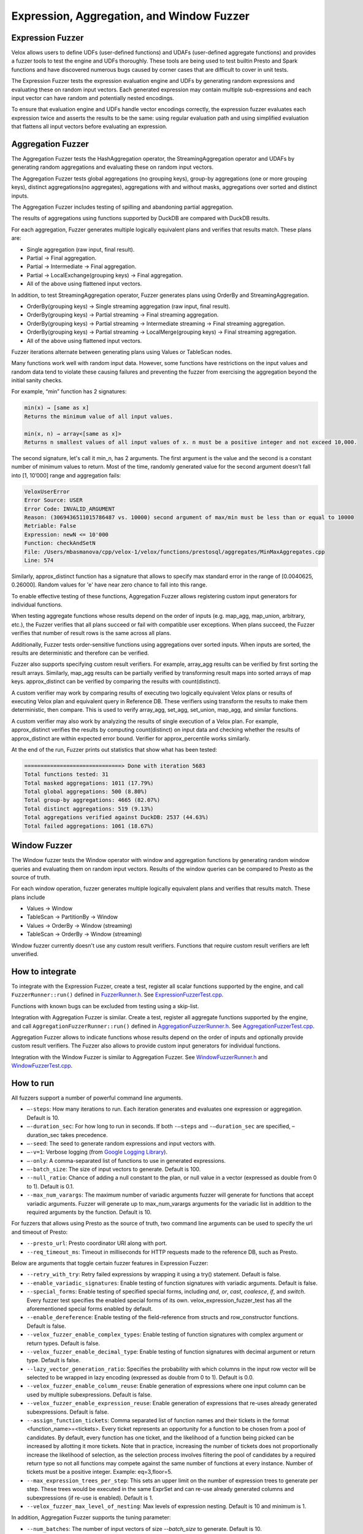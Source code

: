==========================================
Expression, Aggregation, and Window Fuzzer
==========================================

Expression Fuzzer
-----------------

Velox allows users to define UDFs (user-defined functions) and UDAFs
(user-defined aggregate functions) and provides a fuzzer tools to test the
engine and UDFs thoroughly. These tools are being used to test builtin Presto
and Spark functions and have discovered numerous bugs caused by corner cases
that are difficult to cover in unit tests.

The Expression Fuzzer tests the expression evaluation engine and UDFs by
generating random expressions and evaluating these on random input vectors.
Each generated expression may contain multiple sub-expressions and each input
vector can have random and potentially nested encodings.

To ensure that evaluation engine and UDFs handle vector encodings correctly, the
expression fuzzer evaluates each expression twice and asserts the results to be
the same: using regular evaluation path and using simplified evaluation that
flattens all input vectors before evaluating an expression.

Aggregation Fuzzer
------------------

The Aggregation Fuzzer tests the HashAggregation operator, the StreamingAggregation
operator and UDAFs by generating random aggregations and evaluating these on
random input vectors.

The Aggregation Fuzzer tests global aggregations (no grouping keys), group-by
aggregations (one or more grouping keys), distinct aggregations(no aggregates),
aggregations with and without masks, aggregations over sorted and distinct inputs.

The Aggregation Fuzzer includes testing of spilling and abandoning partial
aggregation.

The results of aggregations using functions supported by DuckDB are compared
with DuckDB results.

For each aggregation, Fuzzer generates multiple logically equivalent plans and
verifies that results match. These plans are:

- Single aggregation (raw input, final result).
- Partial -> Final aggregation.
- Partial -> Intermediate -> Final aggregation.
- Partial -> LocalExchange(grouping keys) -> Final aggregation.
- All of the above using flattened input vectors.

In addition, to test StreamingAggregation operator, Fuzzer generates plans
using OrderBy and StreamingAggregation.

- OrderBy(grouping keys) -> Single streaming aggregation (raw input, final result).
- OrderBy(grouping keys) -> Partial streaming -> Final streaming aggregation.
- OrderBy(grouping keys) -> Partial streaming -> Intermediate streaming
  -> Final streaming aggregation.
- OrderBy(grouping keys) -> Partial streaming -> LocalMerge(grouping keys)
  -> Final streaming aggregation.
- All of the above using flattened input vectors.

Fuzzer iterations alternate between generating plans using Values or TableScan
nodes.

Many functions work well with random input data. However, some functions have
restrictions on the input values and random data tend to violate these causing
failures and preventing the fuzzer from exercising the aggregation beyond the
initial sanity checks.

For example, “min” function has 2 signatures:

.. code-block::

    min(x) → [same as x]
    Returns the minimum value of all input values.

    min(x, n) → array<[same as x]>
    Returns n smallest values of all input values of x. n must be a positive integer and not exceed 10,000.

The second signature, let's call it min_n, has 2 arguments. The first argument
is the value and the second is a constant number of minimum values to return.
Most of the time, randomly generated value for the second argument doesn’t fall
into [1, 10’000] range and aggregation fails:

.. code-block::

    VeloxUserError
    Error Source: USER
    Error Code: INVALID_ARGUMENT
    Reason: (3069436511015786487 vs. 10000) second argument of max/min must be less than or equal to 10000
    Retriable: False
    Expression: newN <= 10'000
    Function: checkAndSetN
    File: /Users/mbasmanova/cpp/velox-1/velox/functions/prestosql/aggregates/MinMaxAggregates.cpp
    Line: 574

Similarly, approx_distinct function has a signature that allows to specify max
standard error in the range of [0.0040625, 0.26000]. Random values for 'e' have
near zero chance to fall into this range.

To enable effective testing of these functions, Aggregation Fuzzer allows
registering custom input generators for individual functions.

When testing aggregate functions whose results depend on the order of inputs
(e.g. map_agg, map_union, arbitrary, etc.), the Fuzzer verifies that all plans
succeed or fail with compatible user exceptions. When plans succeed, the Fuzzer
verifies that number of result rows is the same across all plans.

Additionally, Fuzzer tests order-sensitive functions using aggregations over
sorted inputs. When inputs are sorted, the results are deterministic and therefore
can be verified.

Fuzzer also supports specifying custom result verifiers. For example, array_agg
results can be verified by first sorting the result arrays. Similarly, map_agg
results can be partially verified by transforming result maps into sorted arrays
of map keys. approx_distinct can be verified by comparing the results with
count(distinct).

A custom verifier may work by comparing results of executing two logically
equivalent Velox plans or results of executing Velox plan and equivalent query
in Reference DB. These verifiers using transform the results to make them
deterministic, then compare. This is used to verify array_agg, set_agg,
set_union, map_agg, and similar functions.

A custom verifier may also work by analyzing the results of single execution
of a Velox plan. For example, approx_distinct verifies the results by
computing count(distinct) on input data and checking whether the results
of approx_distinct are within expected error bound. Verifier for approx_percentile
works similarly.

At the end of the run, Fuzzer prints out statistics that show what has been
tested:

.. code-block::

    ==============================> Done with iteration 5683
    Total functions tested: 31
    Total masked aggregations: 1011 (17.79%)
    Total global aggregations: 500 (8.80%)
    Total group-by aggregations: 4665 (82.07%)
    Total distinct aggregations: 519 (9.13%)
    Total aggregations verified against DuckDB: 2537 (44.63%)
    Total failed aggregations: 1061 (18.67%)

.. _window-fuzzer:

Window Fuzzer
-------------

The Window fuzzer tests the Window operator with window and aggregation
functions by generating random window queries and evaluating them on
random input vectors. Results of the window queries can be compared to
Presto as the source of truth.

For each window operation, fuzzer generates multiple logically equivalent
plans and verifies that results match. These plans include

- Values -> Window
- TableScan -> PartitionBy -> Window
- Values -> OrderBy -> Window (streaming)
- TableScan -> OrderBy -> Window (streaming)

Window fuzzer currently doesn't use any custom result verifiers. Functions
that require custom result verifiers are left unverified.

How to integrate
---------------------------------------

To integrate with the Expression Fuzzer, create a test, register all scalar
functions supported by the engine, and call ``FuzzerRunner::run()`` defined in
`FuzzerRunner.h`_. See `ExpressionFuzzerTest.cpp`_.

.. _FuzzerRunner.h: https://github.com/facebookincubator/velox/blob/main/velox/expression/tests/ExpressionFuzzer.h

.. _ExpressionFuzzerTest.cpp: https://github.com/facebookincubator/velox/blob/main/velox/expression/tests/ExpressionFuzzerTest.cpp

Functions with known bugs can be excluded from testing using a skip-list.

Integration with Aggregation Fuzzer is similar. Create a test, register all
aggregate functions supported by the engine, and call
``AggregationFuzzerRunner::run()`` defined in `AggregationFuzzerRunner.h`_. See
`AggregationFuzzerTest.cpp`_.

.. _AggregationFuzzerRunner.h: https://github.com/facebookincubator/velox/blob/main/velox/exec/fuzzer/AggregationFuzzer.h

.. _AggregationFuzzerTest.cpp: https://github.com/facebookincubator/velox/blob/main/velox/functions/prestosql/fuzzer/AggregationFuzzerTest.cpp

Aggregation Fuzzer allows to indicate functions whose results depend on the
order of inputs and optionally provide custom result verifiers. The Fuzzer
also allows to provide custom input generators for individual functions.

Integration with the Window Fuzzer is similar to Aggregation Fuzzer. See
`WindowFuzzerRunner.h`_ and `WindowFuzzerTest.cpp`_.

.. _WindowFuzzerRunner.h: https://github.com/facebookincubator/velox/blob/main/velox/exec/fuzzer/WindowFuzzer.h

.. _WindowFuzzerTest.cpp: https://github.com/facebookincubator/velox/blob/main/velox/functions/prestosql/fuzzer/WindowFuzzerTest.cpp

How to run
----------------------------

All fuzzers support a number of powerful command line arguments.

* ``–-steps``: How many iterations to run. Each iteration generates and evaluates one expression or aggregation. Default is 10.

* ``–-duration_sec``: For how long to run in seconds. If both ``-–steps`` and ``-–duration_sec`` are specified, –duration_sec takes precedence.

* ``–-seed``: The seed to generate random expressions and input vectors with.

* ``–-v=1``: Verbose logging (from `Google Logging Library <https://github.com/google/glog#setting-flags>`_).

* ``–-only``: A comma-separated list of functions to use in generated expressions.

* ``–-batch_size``: The size of input vectors to generate. Default is 100.

* ``--null_ratio``: Chance of adding a null constant to the plan, or null value in a vector (expressed as double from 0 to 1). Default is 0.1.

* ``--max_num_varargs``: The maximum number of variadic arguments fuzzer will generate for functions that accept variadic arguments. Fuzzer will generate up to max_num_varargs arguments for the variadic list in addition to the required arguments by the function. Default is 10.

For fuzzers that allows using Presto as the source of truth, two command line arguments can be used to specify the url and timeout of Presto:

* ``--presto_url``: Presto coordinator URI along with port.

* ``--req_timeout_ms``: Timeout in milliseconds for HTTP requests made to the reference DB, such as Presto.

Below are arguments that toggle certain fuzzer features in Expression Fuzzer:

* ``--retry_with_try``: Retry failed expressions by wrapping it using a try() statement. Default is false.

* ``--enable_variadic_signatures``: Enable testing of function signatures with variadic arguments. Default is false.

* ``--special_forms``: Enable testing of specified special forms, including `and`, `or`, `cast`, `coalesce`, `if`, and `switch`. Every fuzzer test specifies the enabled special forms of its own. velox_expression_fuzzer_test has all the aforementioned special forms enabled by default.

* ``--enable_dereference``: Enable testing of the field-reference from structs and row_constructor functions. Default is false.

* ``--velox_fuzzer_enable_complex_types``: Enable testing of function signatures with complex argument or return types. Default is false.

* ``--velox_fuzzer_enable_decimal_type``: Enable testing of function signatures with decimal argument or return type. Default is false.

* ``--lazy_vector_generation_ratio``: Specifies the probability with which columns in the input row vector will be selected to be wrapped in lazy encoding (expressed as double from 0 to 1). Default is 0.0.

* ``--velox_fuzzer_enable_column_reuse``: Enable generation of expressions where one input column can be used by multiple subexpressions. Default is false.

* ``--velox_fuzzer_enable_expression_reuse``: Enable generation of expressions that re-uses already generated subexpressions. Default is false.

* ``--assign_function_tickets``: Comma separated list of function names and their tickets in the format <function_name>=<tickets>. Every ticket represents an opportunity for a function to be chosen from a pool of candidates. By default, every function has one ticket, and the likelihood of a function being picked can be increased by allotting it more tickets. Note that in practice, increasing the number of tickets does not proportionally increase the likelihood of selection, as the selection process involves filtering the pool of candidates by a required return type so not all functions may compete against the same number of functions at every instance. Number of tickets must be a positive integer. Example: eq=3,floor=5.

* ``--max_expression_trees_per_step``: This sets an upper limit on the number of expression trees to generate per step. These trees would be executed in the same ExprSet and can re-use already generated columns and subexpressions (if re-use is enabled). Default is 1.

* ``--velox_fuzzer_max_level_of_nesting``: Max levels of expression nesting. Default is 10 and minimum is 1.

In addition, Aggregation Fuzzer supports the tuning parameter:

* ``--num_batches``: The number of input vectors of size `--batch_size` to generate. Default is 10.

Window Fuzzer supports verifying window query results against reference DB:

* ``--enable_window_reference_verification``: When true, the results of the window aggregation are compared to reference DB results. Default is false.

If running from CLion IDE, add ``--logtostderr=1`` to see the full output.

An example set of arguments to run the expression fuzzer with all features enabled is as follows:
``--duration_sec 60
--enable_variadic_signatures
--lazy_vector_generation_ratio 0.2
--velox_fuzzer_enable_complex_types
--velox_fuzzer_enable_expression_reuse
--velox_fuzzer_enable_column_reuse
--retry_with_try
--enable_dereference
--special_forms="and,or,cast,coalesce,if,switch"
--max_expression_trees_per_step=2
--repro_persist_path=<a_valid_local_path>
--logtostderr=1``

Expression fuzzer with Presto as the source of truth currently only supports a subset of features:
``--duration_sec 60
--presto_url=http://127.0.0.1:8080
--req_timeout_ms 10000
--enable_variadic_signatures
--velox_fuzzer_enable_complex_types
--special_forms="cast,coalesce,if,switch"
--lazy_vector_generation_ratio 0.2
--velox_fuzzer_enable_column_reuse
--velox_fuzzer_enable_expression_reuse
--max_expression_trees_per_step 2
--logtostderr=1``

`WindowFuzzerTest.cpp`_ and `AggregationFuzzerTest.cpp`_ allow results to be
verified against Presto. To setup Presto as a reference DB, please follow these
`instructions`_. The following flags control the connection to the presto
cluster; ``--presto_url`` which is the http server url along with its port number
and ``--req_timeout_ms`` which sets the request timeout in milliseconds. The
timeout is set to 1000 ms by default but can be increased if this time is
insufficient for certain queries. Example command:

::

    velox/functions/prestosql/fuzzer:velox_window_fuzzer_test --enable_window_reference_verification --presto_url="http://127.0.0.1:8080" --req_timeout_ms=2000 --duration_sec=60 --logtostderr=1 --minloglevel=0

.. _instructions: https://github.com/facebookincubator/velox/issues/8111

How to reproduce failures
-------------------------------------

When Fuzzer test fails, a seed number and the evaluated expression are
printed to the log. An example is given below. Developers can use ``--seed``
with this seed number to rerun the exact same expression with the same inputs,
and use a debugger to investigate the issue. For the example below, the command
to reproduce the error would be ``velox/expression/fuzzer/velox_expression_fuzzer_test --seed 1188545576``.

::

    I0819 18:37:52.249965 1954756 ExpressionFuzzer.cpp:685] ==============================> Started iteration 38
    (seed: 1188545576)
    I0819 18:37:52.250263 1954756 ExpressionFuzzer.cpp:578]
    Executing expression: in("c0",10 elements starting at 0 {120, 19, -71, null, 27, ...})
    I0819 18:37:52.250350 1954756 ExpressionFuzzer.cpp:581] 1 vectors as input:
    I0819 18:37:52.250401 1954756 ExpressionFuzzer.cpp:583] 	[FLAT TINYINT: 100 elements, 6 nulls]
    E0819 18:37:52.252044 1954756 Exceptions.h:68] Line: velox/expression/tests/ExpressionFuzzer.cpp:153, Function:compareVectors, Expression: vec1->equalValueAt(vec2.get(), i, i)Different results at idx '78': 'null' vs. '1', Source: RUNTIME, ErrorCode: INVALID_STATE
    terminate called after throwing an instance of 'facebook::velox::VeloxRuntimeError'
    ...

Note that changes to the set of all UDFs to test with invalidates this
reproduction, which can be affected by the skip function list, the ``--only``
argument, or the base commit, etc. This is because the chosen UDFs in the
expression are determined by both the seed and the pool of all UDFs to choose
from. So make sure you use the same configuration when reproducing a failure.

Accurate on-disk reproduction
-----------------------------

Sometimes developers may want to capture an issue and investigate later,
possibly by someone else using a different machine. Using ``--seed`` is not
sufficient to accurately reproduce the failure in this scenario. This could be
cased by different behaviors of random generator on different platforms,
additions/removals of UDFs from the list, and etc. To have an accurate
reproduction of a fuzzer failure regardless of environments you can record the
input vector and expression to files and replay these later.

1. Run Fuzzer using ``--seed`` and ``--repro_persist_path`` flags to save the input vector and expression to files in the specified directory. Add "--persist_and_run_once" if the issue is not an exception failure but a crash failure.

2. Run Expression Runner using generated files.

``--repro_persist_path <path/to/directory>`` flag tells the Fuzzer to save the
input vector, initial result vector, expression SQL, and other relevant data to files in a new directory saved within
the specified directory. It also prints out the exact paths for these. Fuzzer uses :doc:`VectorSaver <../debugging/vector-saver>`
for storing vectors on disk while preserving encodings.

If an iteration crashes the process before data can be persisted, run the fuzzer
with the seed used for that iteration and use the following flag:

``--persist_and_run_once`` Persist repro info before evaluation and only run one iteration.
This is to rerun with the seed number and persist repro info upon a crash failure.
Only effective if repro_persist_path is set.

ExpressionRunner needs at the very least a path to input vector and path to expression SQL to run.
However, you might need more files to reproduce the issue. All of which will be present in the directory
that the fuzzer test generated. You can directly point the ExpressionRunner to that directory using --fuzzer_repro_path
where it will pick up all the files automatically or you can specify each explicitly using other startup flags.
ExpressionRunner supports the following flags:

* ``--fuzzer_repro_path`` directory path where all input files (required to reproduce a failure) that are generated by the Fuzzer are expected to reside. ExpressionRunner will automatically pick up all the files from this folder unless they are explicitly specified via their respective startup flag.

* ``--input_path`` path to input vector that was created by the Fuzzer

* ``--sql_path`` path to expression SQL that was created by the Fuzzer

* ``--registry`` function registry to use for evaluating expression. One of "presto" (default) or "spark".

* ``--complex_constant_path`` optional path to complex constants that aren't accurately expressable in SQL (Array, Map, Structs, ...). This is used with SQL file to reproduce the exact expression, not needed when the expression doesn't contain complex constants.

* ``--lazy_column_list_path`` optional path for the file stored on-disk which contains a vector of column indices that specify which columns of the input row vector should be wrapped in lazy. This is used when the failing test included input columns that were lazy vector.

* ``--result_path`` optional path to result vector that was created by the Fuzzer. Result vector is used to reproduce cases where Fuzzer passes dirty vectors to expression evaluation as a result buffer. This ensures that functions are implemented correctly, taking into consideration dirty result buffer.

* ``--mode`` run mode. One of "verify", "common" (default), "simplified".

    - ``verify`` evaluates the expression using common and simplified paths and compares the results. This is identical to a fuzzer run.

    - ``common`` evaluates the expression using common path and prints the results to stdout.

    - ``simplified`` evaluates the expression using simplified path and prints the results to stdout.

    - ``query`` evaluate SQL query specified in --sql or --sql_path and print out results. If --input_path is specified, the query may reference it as table 't'.

* ``--num_rows`` optional number of rows to process in common and simplified modes. Default: 10. 0 means all rows. This flag is ignored in 'verify' mode.

* ``--store_result_path`` optional directory path for storing the results of evaluating SQL expression or query in 'common', 'simplified' or 'query' modes.

* ``--findMinimalSubExpression`` optional Whether to find minimum failing subexpression on result mismatch. Set to false by default.

* ``--useSeperatePoolForInput`` optional If true (default), expression evaluator and input vectors use different memory pools. This helps trigger code-paths that can depend on vectors having different pools. For eg, when copying a flat string vector copies of the strings stored in the string buffers need to be created. If however, the pools were the same between the vectors then the buffers can simply be shared between them instead.

Example command:

::

    velox/expression/tests:velox_expression_runner_test --input_path "/path/to/input" --sql_path "/path/to/sql" --result_path "/path/to/result"

To assist debugging workload, ExpressionRunner supports ``--sql`` to specify
SQL expression on the command line. ``--sql`` option can be used standalone to
evaluate constant expression or together with ``--input_path`` to evaluate
expression on a vector. ``--sql`` and ``--sql_path`` flags are mutually
exclusive. If both are specified, ``--sql`` is used while ``--sql_path`` is
ignored. ``--sql`` option allow to specify multiple comma-separated SQL
expressions.

::

    $ velox/expression/tests:velox_expression_runner_test --sql "pow(2, 3), ceil(1.3)"

    I1101 11:32:51.955689 2306506 ExpressionRunner.cpp:127] Evaluating SQL expression(s): pow(2, 3), ceil(1.3)
    Result: ROW<_col0:DOUBLE,_col1:DOUBLE>
    8 | 2

    $ velox/expression/tests:velox_expression_runner_test --sql "pow(2, 3)"

    Evaluating SQL expression(s): pow(2, 3)
    Result: ROW<_col0:DOUBLE>
    8

    $ velox/expression/tests:velox_expression_runner_test --sql "array_sort(array[3,6,1,null,2])"
    Building: finished in 0.3 sec (100%) 817/3213 jobs, 0/3213 updated

    Evaluating SQL expression(s): array_sort(array[3,6,1,null,2])
    Result: ROW<_col0:ARRAY<INTEGER>>
    [1,2,3,6,null]

    $ velox/expression/tests:velox_expression_runner_test --sql "array_sort(array[3,6,1,null,2]), filter(array[1, 2, 3, 4], x -> (x % 2 == 0))"

    Evaluating SQL expression(s): array_sort(array[3,6,1,null,2]), filter(array[1, 2, 3, 4], x -> (x % 2 == 0))
    Result: ROW<_col0:ARRAY<INTEGER>,_col1:ARRAY<INTEGER>>
    [1,2,3,6,null] | [2,4]
